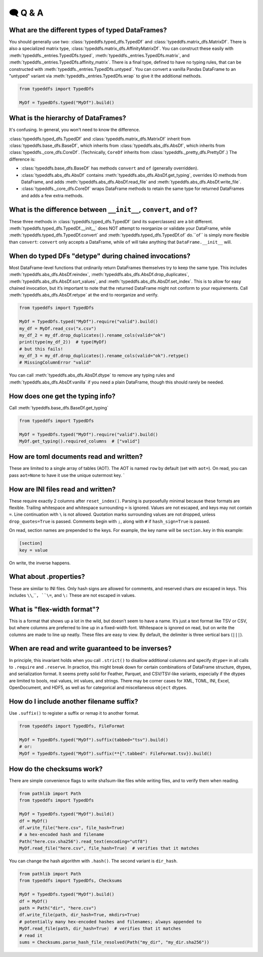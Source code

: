 🗨️ Q & A
====================================

What are the different types of typed DataFrames?
#####################################################################
You should generally use two: :class:`typeddfs.typed_dfs.TypedDf`
and :class:`typeddfs.matrix_dfs.MatrixDf`.
There is also a specialized matrix type, :class:`typeddfs.matrix_dfs.AffinityMatrixDf`.
You can construct these easily with :meth:`typeddfs._entries.TypedDfs.typed`,
:meth:`typeddfs._entries.TypedDfs.matrix`, and :meth:`typeddfs._entries.TypedDfs.affinity_matrix`.
There is a final type, defined to have no typing rules, that can be constructed with
:meth:`typeddfs._entries.TypedDfs.untyped`. You can convert a vanilla Pandas DataFrame to an "untyped"
variant via :meth:`typeddfs._entries.TypedDfs.wrap` to give it the additional methods.

.. code-block:: python

    from typeddfs import TypedDfs

    MyDf = TypedDfs.typed("MyDf").build()


What is the hierarchy of DataFrames?
#####################################################################

It's confusing. In general, you won't need to know the difference.

:class:`typeddfs.typed_dfs.TypedDf`
and :class:`typeddfs.matrix_dfs.MatrixDf` inherit
from :class:`typeddfs.base_dfs.BaseDf`, which inherits from :class:`typeddfs.abs_dfs.AbsDf`,
which inherits from :class:`typeddfs._core_dfs.CoreDf`.
(Technically, ``CoreDf`` inherits from :class:`typeddfs._pretty_dfs.PrettyDf`.)
The difference is:

* :class:`typeddfs.base_dfs.BaseDf` has methods ``convert`` and ``of`` (generally overridden).
* :class:`typeddfs.abs_dfs.AbsDf` contains :meth:`typeddfs.abs_dfs.AbsDf.get_typing`,
  overrides IO methods from DataFrame,
  and adds :meth:`typeddfs.abs_dfs.AbsDf.read_file` and :meth:`typeddfs.abs_dfs.AbsDf.write_file`.
* :class:`typeddfs._core_dfs.CoreDf` wraps DataFrame methods to retain the same type for returned
  DataFrames and adds a few extra methods.


What is the difference between ``__init__``, ``convert``, and ``of``?
#####################################################################

These three methods in :class:`typeddfs.typed_dfs.TypedDf` (and its superclasses) are a bit different.
:meth:`typeddfs.typed_dfs.TypedDf.__init__` does NOT attempt to reorganize or validate your DataFrame,
while :meth:`typeddfs.typed_dfs.TypedDf.convert` and :meth:`typeddfs.typed_dfs.TypedDf.of` do.``of``
is simply more flexible than ``convert``: ``convert`` only accepts a DataFrame,
while ``of`` will take anything that ``DataFrame.__init__`` will.


When do typed DFs "detype" during chained invocations?
#####################################################################

Most DataFrame-level functions that ordinarily return DataFrames themselves
try to keep the same type.
This includes :meth:`typeddfs.abs_dfs.AbsDf.reindex`,
:meth:`typeddfs.abs_dfs.AbsDf.drop_duplicates`,
:meth:`typeddfs.abs_dfs.AbsDf.sort_values`,
and :meth:`typeddfs.abs_dfs.AbsDf.set_index`.
This is to allow for easy chained invocation, but it’s important to note
that the returned DataFrame might not conform to your requirements.
Call :meth:`typeddfs.abs_dfs.AbsDf.retype` at the end to reorganize and verify.

.. code-block:: python

    from typeddfs import TypedDfs

    MyDf = TypedDfs.typed("MyDf").require("valid").build()
    my_df = MyDf.read_csv("x.csv")
    my_df_2 = my_df.drop_duplicates().rename_cols(valid="ok")
    print(type(my_df_2))  # type(MyDf)
    # but this fails!
    my_df_3 = my_df.drop_duplicates().rename_cols(valid="ok").retype()
    # MissingColumnError "valid"

You can call :meth:`typeddfs.abs_dfs.AbsDf.dtype` to remove any typing rules
and :meth:`typeddfs.abs_dfs.AbsDf.vanilla` if you need a plain DataFrame,
though this should rarely be needed.


How does one get the typing info?
#####################################################################

Call :meth:`typeddfs.base_dfs.BaseDf.get_typing`

.. code-block:: python

    from typeddfs import TypedDfs

    MyDf = TypedDfs.typed("MyDf").require("valid").build()
    MyDf.get_typing().required_columns  # ["valid"]


How are toml documents read and written?
#####################################################################

These are limited to a single array of tables (AOT).
The AOT is named ``row`` by default (set with ``aot=``).
On read, you can pass ``aot=None`` to have it use the unique outermost key.
`

How are INI files read and written?
#####################################################################

These require exactly 2 columns after ``reset_index()``.
Parsing is purposefully minimal because these formats are flexible.
Trailing whitespace and whitespace surrounding ``=`` is ignored.
Values are not escaped, and keys may not contain ``=``.
Line continuation with ``\`` is not allowed.
Quotation marks surrounding values are not dropped,
unless ``drop_quotes=True`` is passed.
Comments begin with ``;``, along with ``#`` if ``hash_sign=True`` is passed.

On read, section names are prepended to the keys.
For example, the key name will be ``section.key`` in this example:

.. code-block:: ini

    [section]
    key = value

On write, the inverse happens.


What about .properties?
#####################################################################

These are similar to INI files.
Only hash signs are allowed for comments, and reserved chars
*are* escaped in keys.
This includes ``\\``,``\ ``, ``\=``, and ``\:`` These are not escaped in values.

What is "flex-width format"?
#####################################################################

This is a format that shows up a lot in the wild, but doesn’t seem to have a name.
It’s just a text format like TSV or CSV, but where columns are preferred to line up
in a fixed-width font. Whitespace is ignored on read, but on write the columns are made
to line up neatly. These files are easy to view.
By default, the delimiter is three vertical bars (``|||``).

When are read and write guaranteed to be inverses?
#####################################################################

In principle, this invariant holds when you call ``.strict()`` to disallow
additional columns and specify ``dtype=`` in all calls to ``.require`` and ``.reserve``.
In practice, this might break down for certain combinations of
DataFrame structure, dtypes, and serialization format.
It seems pretty solid for Feather, Parquet, and CSV/TSV-like variants,
especially if the dtypes are limited to bools, real values, int values, and strings.
There may be corner cases for XML, TOML, INI, Excel, OpenDocument, and HDF5,
as well as for categorical and miscellaneous ``object`` dtypes.

How do I include another filename suffix?
#####################################################################

Use ``.suffix()`` to register a suffix or remap it to another format.

.. code-block:: python

    from typeddfs import TypedDfs, FileFormat

    MyDf = TypedDfs.typed("MyDf").suffix(tabbed="tsv").build()
    # or:
    MyDf = TypedDfs.typed("MyDf").suffix(**{".tabbed": FileFormat.tsv}).build()


How do the checksums work?
#####################################################################

There are simple convenience flags to write sha1sum-like files while
writing files, and to verify them when reading.


.. code-block:: python

    from pathlib import Path
    from typeddfs import TypedDfs

    MyDf = TypedDfs.typed("MyDf").build()
    df = MyDf()
    df.write_file("here.csv", file_hash=True)
    # a hex-encoded hash and filename
    Path("here.csv.sha256").read_text(encoding="utf8")
    MyDf.read_file("here.csv", file_hash=True)  # verifies that it matches


You can change the hash algorithm with ``.hash()``.
The second variant is ``dir_hash``.

.. code-block:: python

    from pathlib import Path
    from typeddfs import TypedDfs, Checksums

    MyDf = TypedDfs.typed("MyDf").build()
    df = MyDf()
    path = Path("dir", "here.csv")
    df.write_file(path, dir_hash=True, mkdirs=True)
    # potentially many hex-encoded hashes and filenames; always appended to
    MyDf.read_file(path, dir_hash=True)  # verifies that it matches
    # read it
    sums = Checksums.parse_hash_file_resolved(Path("my_dir", "my_dir.sha256"))
